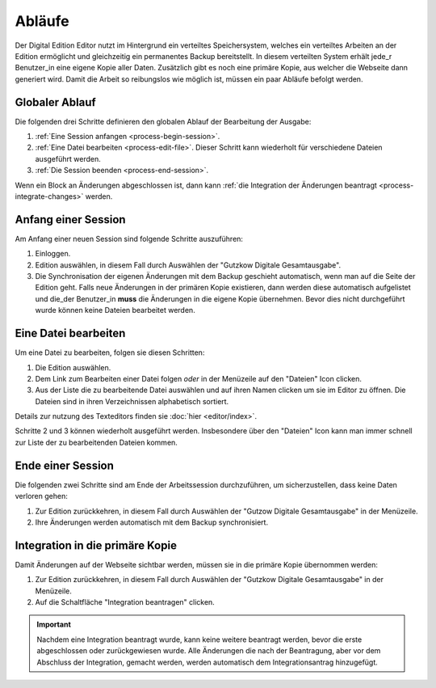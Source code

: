 #######
Abläufe
#######

Der Digital Edition Editor nutzt im Hintergrund ein verteiltes Speichersystem, welches ein verteiltes Arbeiten an der
Edition ermöglicht und gleichzeitig ein permanentes Backup bereitstellt. In diesem verteilten System erhält jede_r
Benutzer_in eine eigene Kopie aller Daten. Zusätzlich gibt es noch eine primäre Kopie, aus welcher die Webseite dann
generiert wird. Damit die Arbeit so reibungslos wie möglich ist, müssen ein paar Abläufe befolgt werden.

Globaler Ablauf
===============

Die folgenden drei Schritte definieren den globalen Ablauf der Bearbeitung der Ausgabe:

#. :ref:`Eine Session anfangen <process-begin-session>`.
#. :ref:`Eine Datei bearbeiten <process-edit-file>`. Dieser Schritt kann wiederholt für verschiedene Dateien ausgeführt werden.
#. :ref:`Die Session beenden <process-end-session>`.

Wenn ein Block an Änderungen abgeschlossen ist, dann kann :ref:`die Integration der Änderungen beantragt <process-integrate-changes>`
werden.

.. _process-begin-session:

Anfang einer Session
====================

Am Anfang einer neuen Session sind folgende Schritte auszuführen:

#. Einloggen.
#. Edition auswählen, in diesem Fall durch Auswählen der "Gutzkow Digitale Gesamtausgabe".
#. Die Synchronisation der eigenen Änderungen mit dem Backup geschieht automatisch, wenn man auf die Seite der
   Edition geht. Falls neue Änderungen in der primären Kopie existieren, dann werden diese automatisch aufgelistet
   und die_der Benutzer_in **muss** die Änderungen in die eigene Kopie übernehmen. Bevor dies nicht durchgeführt wurde
   können keine Dateien bearbeitet werden.

.. _process-edit-file:

Eine Datei bearbeiten
=====================

Um eine Datei zu bearbeiten, folgen sie diesen Schritten:

#. Die Edition auswählen.
#. Dem Link zum Bearbeiten einer Datei folgen *oder* in der Menüzeile auf den "Dateien" Icon clicken.
#. Aus der Liste die zu bearbeitende Datei auswählen und auf ihren Namen clicken um sie im Editor zu öffnen. Die
   Dateien sind in ihren Verzeichnissen alphabetisch sortiert.

Details zur nutzung des Texteditors finden sie :doc:`hier <editor/index>`.

Schritte 2 und 3 können wiederholt ausgeführt werden. Insbesondere über den "Dateien" Icon kann man immer schnell zur
Liste der zu bearbeitenden Dateien kommen.

.. _process-end-session:

Ende einer Session
==================

Die folgenden zwei Schritte sind am Ende der Arbeitssession durchzuführen, um sicherzustellen, dass keine Daten
verloren gehen:

#. Zur Edition zurückkehren, in diesem Fall durch Auswählen der "Gutzow Digitale Gesamtausgabe" in der Menüzeile.
#. Ihre Änderungen werden automatisch mit dem Backup synchronisiert.

.. _process-integrate-changes:

Integration in die primäre Kopie
================================

Damit Änderungen auf der Webseite sichtbar werden, müssen sie in die primäre Kopie übernommen werden:

#. Zur Edition zurückkehren, in diesem Fall durch Auswählen der "Gutzkow Digitale Gesamtausgabe" in der Menüzeile.
#. Auf die Schaltfläche "Integration beantragen" clicken.

.. important::

    Nachdem eine Integration beantragt wurde, kann keine weitere beantragt werden, bevor die erste abgeschlossen oder
    zurückgewiesen wurde. Alle Änderungen die nach der Beantragung, aber vor dem Abschluss der Integration, gemacht
    werden, werden automatisch dem Integrationsantrag hinzugefügt.
